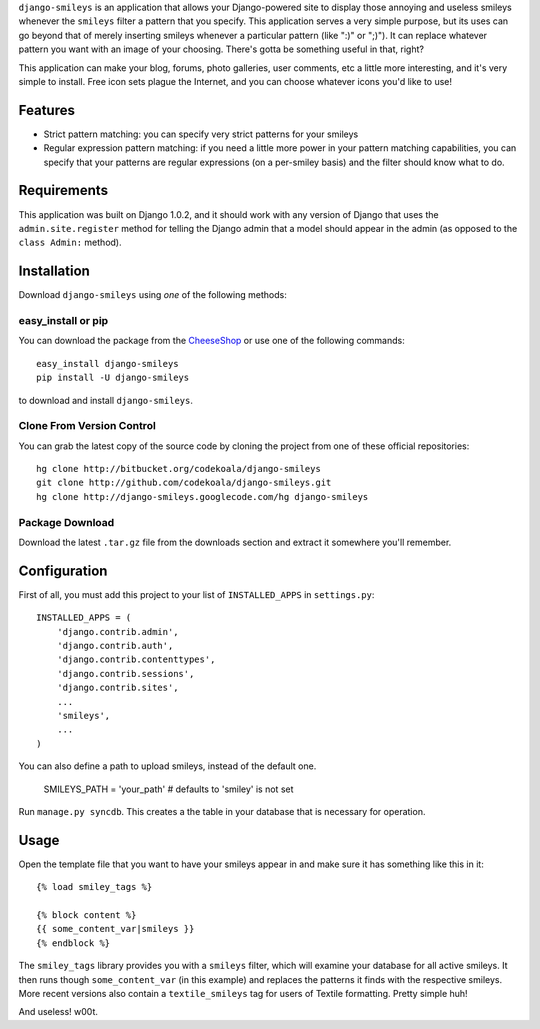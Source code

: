 ``django-smileys`` is an application that allows your Django-powered site to
display those annoying and useless smileys whenever the ``smileys`` filter a
pattern that you specify.  This application serves a very simple purpose, but
its uses can go beyond that of merely inserting smileys whenever a particular
pattern (like ":)" or ";)").  It can replace whatever pattern you want with an
image of your choosing.  There's gotta be something useful in that, right?

This application can make your blog, forums, photo galleries, user comments,
etc a little more interesting, and it's very simple to install.  Free icon sets
plague the Internet, and you can choose whatever icons you'd like to use!

Features
========

* Strict pattern matching: you can specify very strict patterns for your
  smileys
* Regular expression pattern matching: if you need a little more power in your
  pattern matching capabilities, you can specify that your patterns are regular
  expressions (on a per-smiley basis) and the filter should know what to do.

Requirements
============

This application was built on Django 1.0.2, and it should work with any version
of Django that uses the ``admin.site.register`` method for telling the Django
admin that a model should appear in the admin (as opposed to the ``class
Admin:`` method).

Installation
============

Download ``django-smileys`` using *one* of the following methods:

easy_install or pip
-------------------

You can download the package from the `CheeseShop
<http://pypi.python.org/pypi/django-smileys/>`_ or use one of the following
commands::

    easy_install django-smileys
    pip install -U django-smileys

to download and install ``django-smileys``.

Clone From Version Control
--------------------------

You can grab the latest copy of the source code by cloning the project from one
of these official repositories::

    hg clone http://bitbucket.org/codekoala/django-smileys
    git clone http://github.com/codekoala/django-smileys.git
    hg clone http://django-smileys.googlecode.com/hg django-smileys

Package Download
----------------

Download the latest ``.tar.gz`` file from the downloads section and extract it
somewhere you'll remember.

Configuration
=============

First of all, you must add this project to your list of ``INSTALLED_APPS`` in
``settings.py``::

    INSTALLED_APPS = (
        'django.contrib.admin',
        'django.contrib.auth',
        'django.contrib.contenttypes',
        'django.contrib.sessions',
        'django.contrib.sites',
        ...
        'smileys',
        ...
    )

You can also define a path to upload smileys, instead of the default one.

    SMILEYS_PATH = 'your_path' # defaults to 'smiley' is not set

Run ``manage.py syncdb``.  This creates a the table in your database that is
necessary for operation.

Usage
=====

Open the template file that you want to have your smileys appear in and make
sure it has something like this in it::

    {% load smiley_tags %}

    {% block content %}
    {{ some_content_var|smileys }}
    {% endblock %}

The ``smiley_tags`` library provides you with a ``smileys`` filter, which will
examine your database for all active smileys.  It then runs though
``some_content_var`` (in this example) and replaces the patterns it finds with
the respective smileys.  More recent versions also contain a
``textile_smileys`` tag for users of Textile formatting.  Pretty simple huh!

And useless! w00t.
